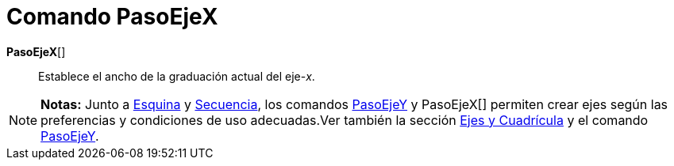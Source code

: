 = Comando PasoEjeX
:page-en: commands/AxisStepX_Command
ifdef::env-github[:imagesdir: /es/modules/ROOT/assets/images]

*PasoEjeX*[]::
  Establece el ancho de la graduación actual del eje-_x_.

[NOTE]
====

*Notas:* Junto a xref:/commands/Esquina.adoc[Esquina] y xref:/commands/Secuencia.adoc[Secuencia], los comandos
xref:/commands/PasoEjeY.adoc[PasoEjeY] y PasoEjeX[] permiten crear ejes según las preferencias y condiciones de uso
adecuadas.Ver también la sección xref:/Preparativos_de_la_Vista_Gráfica.adoc[Ejes y Cuadrícula] y el comando
xref:/commands/PasoEjeY.adoc[PasoEjeY].

====
